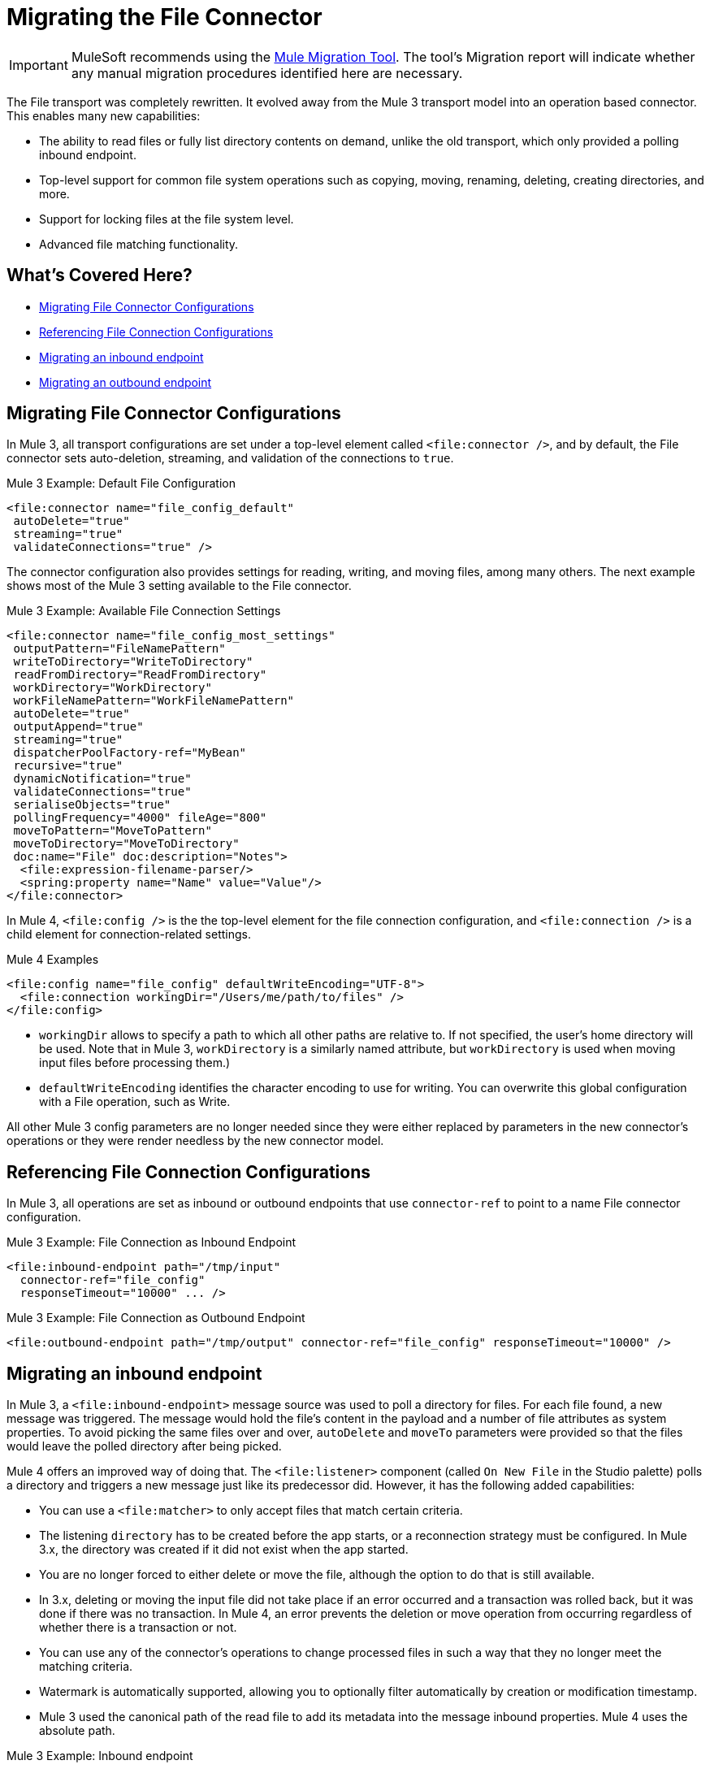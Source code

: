 = Migrating the File Connector

IMPORTANT: MuleSoft recommends using the link:migration-tool[Mule Migration Tool].
The tool's Migration report will indicate whether any manual migration procedures identified here are necessary.

The File transport was completely rewritten. It evolved away from the Mule 3 transport model into an operation based connector. This enables many new capabilities:

* The ability to read files or fully list directory contents on demand, unlike the old transport, which only provided a polling inbound endpoint.
* Top-level support for common file system operations such as copying, moving, renaming, deleting, creating directories, and more.
* Support for locking files at the file system level.
* Advanced file matching functionality.

[[whats_covered_here]]
== What's Covered Here?

* <<file_configs>>
* <<file_config_refs>>
* <<file_listener>>
* <<file_write>>


[[file_configs]]
== Migrating File Connector Configurations

In Mule 3, all transport configurations are set under a top-level element called `<file:connector />`, and by default, the File connector sets auto-deletion, streaming, and validation of the connections to `true`.

.Mule 3 Example: Default File Configuration
[source,xml, linenums]
----
<file:connector name="file_config_default"
 autoDelete="true"
 streaming="true"
 validateConnections="true" />
----

The connector configuration also provides settings for reading, writing, and moving files, among many others. The next example shows most of the Mule 3 setting available to the File connector.

.Mule 3 Example: Available File Connection Settings
[source,xml, linenums]
----
<file:connector name="file_config_most_settings"
 outputPattern="FileNamePattern"
 writeToDirectory="WriteToDirectory"
 readFromDirectory="ReadFromDirectory"
 workDirectory="WorkDirectory"
 workFileNamePattern="WorkFileNamePattern"
 autoDelete="true"
 outputAppend="true"
 streaming="true"
 dispatcherPoolFactory-ref="MyBean"
 recursive="true"
 dynamicNotification="true"
 validateConnections="true"
 serialiseObjects="true"
 pollingFrequency="4000" fileAge="800"
 moveToPattern="MoveToPattern"
 moveToDirectory="MoveToDirectory"
 doc:name="File" doc:description="Notes">
  <file:expression-filename-parser/>
  <spring:property name="Name" value="Value"/>
</file:connector>
----

In Mule 4, `<file:config />` is the the top-level element for the file connection configuration, and `<file:connection />` is a child element for connection-related settings.

.Mule 4 Examples
[source,xml, linenums]
----
<file:config name="file_config" defaultWriteEncoding="UTF-8">
  <file:connection workingDir="/Users/me/path/to/files" />
</file:config>
----

* `workingDir` allows to specify a path to which all other paths are relative to. If not specified, the user's home directory will be used. Note that in Mule 3, `workDirectory` is a similarly named attribute, but `workDirectory` is used when moving input files before processing them.)
* `defaultWriteEncoding` identifies the character encoding to use for writing. You can overwrite this global configuration with a File operation, such as Write.

All other Mule 3 config parameters are no longer needed since they were either replaced by parameters in the new connector's operations or they were render needless by the new connector model.

[[file_config_refs]]
== Referencing File Connection Configurations

In Mule 3, all operations are set as inbound or outbound endpoints that use `connector-ref` to point to a name File connector configuration.

.Mule 3 Example: File Connection as Inbound Endpoint
[source,xml, linenums]
----
<file:inbound-endpoint path="/tmp/input"
  connector-ref="file_config"
  responseTimeout="10000" ... />
----

.Mule 3 Example: File Connection as Outbound Endpoint
[source,xml, linenums]
----
<file:outbound-endpoint path="/tmp/output" connector-ref="file_config" responseTimeout="10000" />
----

[[file_listener]]
== Migrating an inbound endpoint

In Mule 3, a `<file:inbound-endpoint>` message source was used to poll a directory for files. For each file found, a new message was triggered. The message would hold the file's content in the payload and a number of file attributes as system properties. To avoid picking the same files over and over, `autoDelete` and `moveTo` parameters were provided so that the files would leave the polled directory after being picked.

Mule 4 offers an improved way of doing that. The `<file:listener>` component (called `On New File` in the Studio palette) polls a directory and triggers a new message just like its predecessor did. However, it has the following added capabilities:

* You can use a `<file:matcher>` to only accept files that match certain criteria.
* The listening `directory` has to be created before the app starts, or a reconnection strategy must be configured. In Mule 3.x, the directory was created if it did not exist when the app started.
* You are no longer forced to either delete or move the file, although the option to do that is still available.
* In 3.x, deleting or moving the input file did not take place if an error occurred and a transaction was rolled back, but it was done if there was no transaction. In Mule 4, an error prevents the deletion or move operation from occurring regardless of whether there is a transaction or not.
* You can use any of the connector's operations to change processed files in such a way that they no longer meet the matching criteria.
* Watermark is automatically supported, allowing you to optionally filter automatically by creation or modification timestamp.
* Mule 3 used the canonical path of the read file to add its metadata into the message inbound properties. Mule 4 uses the absolute path.

.Mule 3 Example: Inbound endpoint
[source,xml, linenums]
----
<flow name="listener">
  <file:inbound-endpoint path="${workingDirectory}/test-data/in" autoDelete="true"
    pollingFrequency="1000"/>

  <flow-ref name="processFile" />
</flow>
----

.Mule 4 Example: On New File

[source,xml, linenums]
----
<file:config name="file">
  <file:connection workingDir="${workingDir}"/>
</file:config>

<flow name="onNewFile">
    <file:listener config-ref="file" directory="test-data/in" autoDelete="true">
      <scheduling-strategy>
        <fixed-frequency frequency="1000"/>
      </scheduling-strategy>
    </file:listener>

    <flow-ref name="processFile" />
</flow>
----

[[file_write]]
== Migrating an outbound endpoint

The Mule 3 transport uses the `<file:outbound-endpoint>` component to write the current payload to a file. The Mule 4 connector uses the `<file:write>` operation instead.
The most important differences are:

* The `<file:outbound-endpoint>` component was asynchronous, which means that the actual writing happened in the background, while the next message processor in the flow was concurrently executed. The `<file:write>` operation in the other hand, is synchronous, which means that the next message processor will not be executed until this one finishes. If you want the asynchronous behavior, just wrap the `<file:write>` operation in an `<async>` block
* The `<file:outbound-endpoint>` required the content to be written to be in the message payload at the moment of executing. The `<file:write>` operation allows embedding a DataWeave transformation which generates the content to be written.
* The Mule 3 transport has the `outputAppend` parameter set at the config level, while the `<file:write>` operation has a mode parameter

.Mule 3 Example: Outbound endpoint

[source,xml, linenums]
----
<file:connector name="file" outputAppend="true" />

<flow name="greetings">
  <http:listener path="greet" method="POST"/>
  <set-payload value="Hello #[payload.name]" />
  <file:outbound-endpoint path="greet.txt" connector-ref="file" />
</flow>
----

.Mule 4 Example: Write Operation

[source,xml, linenums]
----
<flow name="greetings">
  <http:listener path="greet" method="POST"/>
  <file:write path="greet.txt" mode="APPEND">
    <file:content>#['Hello $(payload.name)']</file:content>
  </file:write>
</flow>
----

To use the File connector, simply add it to your application using the Studio palette or add the following dependency in your `pom.xml` file:

[source,XML,linenums]
----
<dependency>
    <groupId>org.mule.connectors</groupId>
    <artifactId>mule-file-connector</artifactId>
    <version>1.1.0</version> <!-- or newer -->
    <classifier>mule-plugin</classifier>
</dependency>
----

== See also

* link:/connectors/file-connector[File Connector Documentation]

